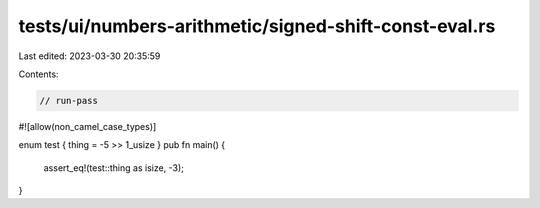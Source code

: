 tests/ui/numbers-arithmetic/signed-shift-const-eval.rs
======================================================

Last edited: 2023-03-30 20:35:59

Contents:

.. code-block:: rs

    // run-pass
#![allow(non_camel_case_types)]


enum test { thing = -5 >> 1_usize }
pub fn main() {
    assert_eq!(test::thing as isize, -3);
}


